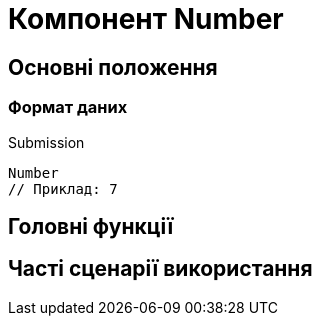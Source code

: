 = Компонент Number

== Основні положення

=== Формат даних

.Submission
[source,typescript]
----
Number
// Приклад: 7
----

== Головні функції

== Часті сценарії використання
